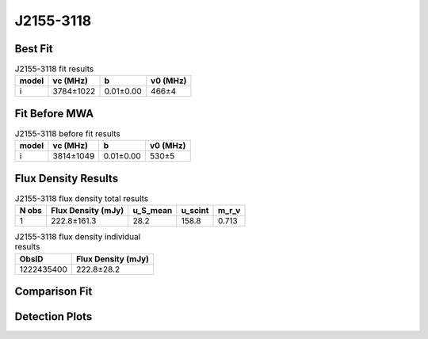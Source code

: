 .. _J2155-3118:
J2155-3118
==========

Best Fit
--------
.. image:: best_fits/J2155-3118_i_fit.png
  :width: 800

.. csv-table:: J2155-3118 fit results
   :header: "model","vc (MHz)","b","v0 (MHz)"

   "i","3784±1022","0.01±0.00","466±4"

Fit Before MWA
--------------

.. csv-table:: J2155-3118 before fit results
   :header: "model","vc (MHz)","b","v0 (MHz)"

   "i","3814±1049","0.01±0.00","530±5"


Flux Density Results
--------------------
.. csv-table:: J2155-3118 flux density total results
   :header: "N obs", "Flux Density (mJy)", "u_S_mean", "u_scint", "m_r_v"

   "1",  "222.8±161.3", "28.2", "158.8", "0.713"

.. csv-table:: J2155-3118 flux density individual results
   :header: "ObsID", "Flux Density (mJy)"

    "1222435400", "222.8±28.2"

Comparison Fit
--------------
.. image:: comparison_fits/J2155-3118_comparison_fit.png
  :width: 800

Detection Plots
---------------

.. image:: detection_plots/pf_1222435400_J2155-3118_21:55:13.61_-31:18:54.66_b1024_1030.04ms_Cand.pfd.png
  :width: 800

.. image:: on_pulse_plots/1222435400_J2155-3118_1024_bins_gaussian_components.png
  :width: 800